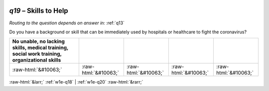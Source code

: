 .. _w1e-q19:

 
 .. role:: raw-html(raw) 
        :format: html 

`q19` – Skills to Help
==================
*Routing to the question depends on answer in:* :ref:`q13`

Do you have a background or skill that can be immediately used by hospitals or healthcare to fight the coronavirus?

.. csv-table::
   :delim: |
   :header: No unable, no lacking skills, medical training, social work training, organizational skills

           :raw-html:`&#10063;`|:raw-html:`&#10063;`|:raw-html:`&#10063;`|:raw-html:`&#10063;`|:raw-html:`&#10063;`

.. image:: ../_screenshots/w1-q19.png


:raw-html:`&larr;` :ref:`w1e-q18` | :ref:`w1e-q20` :raw-html:`&rarr;`
